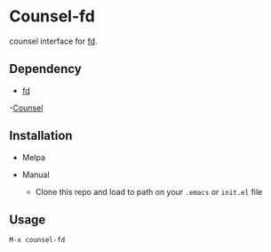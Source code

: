 * Counsel-fd

counsel interface for [[https://github.com/sharkdp/fd][fd]].

** Dependency
- [[https://github.com/sharkdp/fd][fd]]
-[[https://github.com/abo-abo/swiper#counsel][Counsel]]
** Installation

- Melpa

- Manual
  + Clone this repo and load to path on your =.emacs= or =init.el= file

** Usage

=M-x counsel-fd=
